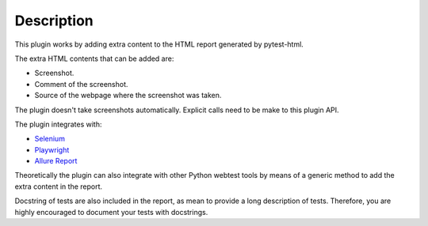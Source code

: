 ===========
Description
===========


This plugin works by adding extra content to the HTML report generated by pytest-html.

The extra HTML contents that can be added are:

* Screenshot.

* Comment of the screenshot.

* Source of the webpage where the screenshot was taken.

The plugin doesn't take screenshots automatically. Explicit calls need to be make to this plugin API.

The plugin integrates with:

* `Selenium <https://www.selenium.dev/>`_

* `Playwright <https://playwright.dev/python/>`_

* `Allure Report <https://allurereport.org/>`_

Theoretically the plugin can also integrate with other Python webtest tools by means of a generic method to add the extra content in the report.

Docstring of tests are also included in the report, as mean to provide a long description of tests.
Therefore, you are highly encouraged to document your tests with docstrings.
